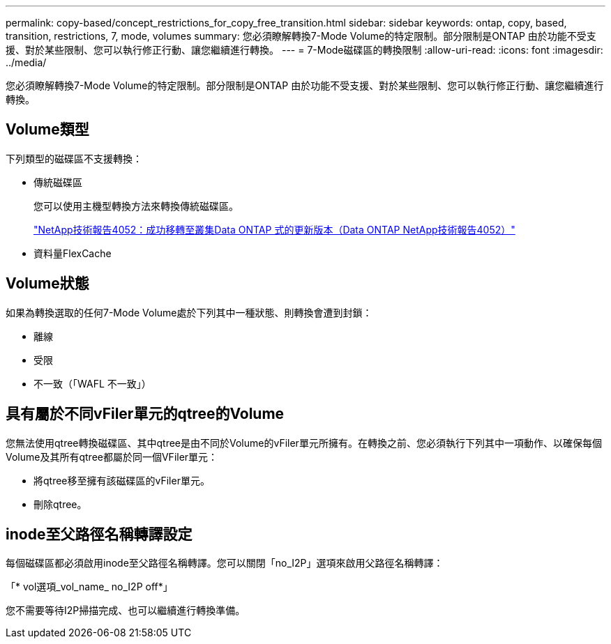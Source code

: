 ---
permalink: copy-based/concept_restrictions_for_copy_free_transition.html 
sidebar: sidebar 
keywords: ontap, copy, based, transition, restrictions, 7, mode, volumes 
summary: 您必須瞭解轉換7-Mode Volume的特定限制。部分限制是ONTAP 由於功能不受支援、對於某些限制、您可以執行修正行動、讓您繼續進行轉換。 
---
= 7-Mode磁碟區的轉換限制
:allow-uri-read: 
:icons: font
:imagesdir: ../media/


[role="lead"]
您必須瞭解轉換7-Mode Volume的特定限制。部分限制是ONTAP 由於功能不受支援、對於某些限制、您可以執行修正行動、讓您繼續進行轉換。



== Volume類型

下列類型的磁碟區不支援轉換：

* 傳統磁碟區
+
您可以使用主機型轉換方法來轉換傳統磁碟區。

+
http://www.netapp.com/us/media/tr-4052.pdf["NetApp技術報告4052：成功移轉至叢集Data ONTAP 式的更新版本（Data ONTAP NetApp技術報告4052）"]

* 資料量FlexCache




== Volume狀態

如果為轉換選取的任何7-Mode Volume處於下列其中一種狀態、則轉換會遭到封鎖：

* 離線
* 受限
* 不一致（「WAFL 不一致」）




== 具有屬於不同vFiler單元的qtree的Volume

您無法使用qtree轉換磁碟區、其中qtree是由不同於Volume的vFiler單元所擁有。在轉換之前、您必須執行下列其中一項動作、以確保每個Volume及其所有qtree都屬於同一個VFiler單元：

* 將qtree移至擁有該磁碟區的vFiler單元。
* 刪除qtree。




== inode至父路徑名稱轉譯設定

每個磁碟區都必須啟用inode至父路徑名稱轉譯。您可以關閉「no_I2P」選項來啟用父路徑名稱轉譯：

「* vol選項_vol_name_ no_I2P off*」

您不需要等待I2P掃描完成、也可以繼續進行轉換準備。
